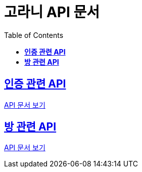 ifndef::snippets[]
:snippets: ./build/generated-snippets
endif::[]
// 자동으로 생성된 snippet 설정하는 부분

= 고라니 API 문서
:icons: font
// NOTE, TIP, WARNING, CAUTION, IMPORTANT 같은 경고구들 아이콘화 해줌
:source-highlighter: highlight.js
// source code 블럭에서 사용되는 highlighter 설정, 4개 정도 있던데 차이를 아직 잘 모르겠음.
:toc: left
// table of contents(toc) 왼쪽정렬하여 생성
:toclevels: 1
// default : 2 (==,  ===) 까지 toc에 보여줌.
:sectlinks:
// section( ==, === ... ) 들을 자기 참조 링크가 있게끔 만들어줌

//== *관리자 페이지*

//link:admin.html[API 문서 보기]

== *인증 관련 API*

link:auth.html[API 문서 보기]

== *방 관련 API*

link:room.html[API 문서 보기]
